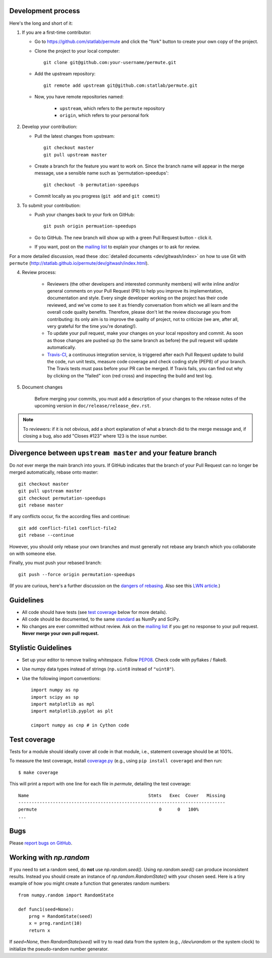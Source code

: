 Development process
-------------------

Here's the long and short of it:

1. If you are a first-time contributor:

   * Go to `https://github.com/statlab/permute
     <http://github.com/statlab/permute>`_ and click the
     "fork" button to create your own copy of the project.

   * Clone the project to your local computer::

      git clone git@github.com:your-username/permute.git

   * Add the upstream repository::

      git remote add upstream git@github.com:statlab/permute.git

   * Now, you have remote repositories named:

      - ``upstream``, which refers to the ``permute`` repository
      - ``origin``, which refers to your personal fork

2. Develop your contribution:

   * Pull the latest changes from upstream::

      git checkout master
      git pull upstream master

   * Create a branch for the feature you want to work on. Since the
     branch name will appear in the merge message, use a sensible name
     such as 'permutation-speedups'::

      git checkout -b permutation-speedups

   * Commit locally as you progress (``git add`` and ``git commit``)

3. To submit your contribution:

   * Push your changes back to your fork on GitHub::

      git push origin permuation-speedups

   * Go to GitHub. The new branch will show up with a green Pull Request
     button - click it.

   * If you want, post on the `mailing list
     <http://groups.google.com/group/permute>`_ to explain your changes or
     to ask for review.

For a more detailed discussion, read these :doc:`detailed documents
<dev/gitwash/index>` on how to use Git with ``permute``
(`<http://statlab.github.io/permute/dev/gitwash/index.html>`_).

4. Review process:

    * Reviewers (the other developers and interested community members) will
      write inline and/or general comments on your Pull Request (PR) to help
      you improve its implementation, documentation and style.  Every single
      developer working on the project has their code reviewed, and we've come
      to see it as friendly conversation from which we all learn and the
      overall code quality benefits.  Therefore, please don't let the review
      discourage you from contributing: its only aim is to improve the quality
      of project, not to criticize (we are, after all, very grateful for the
      time you're donating!).

    * To update your pull request, make your changes on your local repository
      and commit. As soon as those changes are pushed up (to the same branch as
      before) the pull request will update automatically.

    * `Travis-CI <http://travis-ci.org/>`__, a continuous integration service,
      is triggered after each Pull Request update to build the code, run unit
      tests, measure code coverage and check coding style (PEP8) of your
      branch. The Travis tests must pass before your PR can be merged. If
      Travis fails, you can find out why by clicking on the "failed" icon (red
      cross) and inspecting the build and test log.

5. Document changes

    Before merging your commits, you must add a description of your changes
    to the release notes of the upcoming version in
    ``doc/release/release_dev.rst``.

.. note::

   To reviewers: if it is not obvious, add a short explanation of what a branch
   did to the merge message and, if closing a bug, also add "Closes #123"
   where 123 is the issue number.


Divergence between ``upstream master`` and your feature branch
--------------------------------------------------------------

Do *not* ever merge the main branch into yours. If GitHub indicates that the
branch of your Pull Request can no longer be merged automatically, rebase
onto master::

   git checkout master
   git pull upstream master
   git checkout permutation-speedups
   git rebase master

If any conflicts occur, fix the according files and continue::

   git add conflict-file1 conflict-file2
   git rebase --continue

However, you should only rebase your own branches and must generally not
rebase any branch which you collaborate on with someone else.

Finally, you must push your rebased branch::

   git push --force origin permutation-speedups

(If you are curious, here's a further discussion on the
`dangers of rebasing <http://tinyurl.com/lll385>`__.
Also see this `LWN article <http://tinyurl.com/nqcbkj>`__.)

Guidelines
----------

* All code should have tests (see `test coverage`_ below for more details).
* All code should be documented, to the same
  `standard <http://github.com/numpy/numpy/blob/master/doc/HOWTO_DOCUMENT.rst.txt#docstring-standard>`__
  as NumPy and SciPy.
* No changes are ever committed without review.  Ask on the
  `mailing list <http://groups.google.com/group/permute>`_ if
  you get no response to your pull request.
  **Never merge your own pull request.**

Stylistic Guidelines
--------------------

* Set up your editor to remove trailing whitespace.  Follow `PEP08
  <www.python.org/dev/peps/pep-0008/>`__.  Check code with pyflakes / flake8.

* Use numpy data types instead of strings (``np.uint8`` instead of
  ``"uint8"``).

* Use the following import conventions::

   import numpy as np
   import scipy as sp
   import matplotlib as mpl
   import matplotlib.pyplot as plt

   cimport numpy as cnp # in Cython code

Test coverage
-------------

Tests for a module should ideally cover all code in that module,
i.e., statement coverage should be at 100%.

To measure the test coverage, install
`coverage.py <http://nedbatchelder.com/code/coverage/>`__
(e.g., using ``pip install coverage``) and then run::

  $ make coverage

This will print a report with one line for each file in `permute`,
detailing the test coverage::

  Name                                             Stmts   Exec  Cover   Missing
  ------------------------------------------------------------------------------
  permute                                              0      0   100%
  ...


Bugs
----

Please `report bugs on GitHub <https://github.com/statlab/permute/issues>`_.

Working with `np.random`
------------------------

If you need to set a random seed, do **not** use `np.random.seed()`.  Using
`np.random.seed()` can produce inconsistent results.  Instead you should create
an instance of `np.random.RandomState()` with your chosen seed.  Here is a tiny
example of how you might create a function that generates random numbers::

    from numpy.random import RandomState

    def func1(seed=None):
        prng = RandomState(seed)
        x = prng.randint(10)
        return x

If `seed=None`, then `RandomState(seed)` will try to read data from the
system (e.g., `/dev/urandom` or the system clock) to initialize the
pseudo-random number generator.

